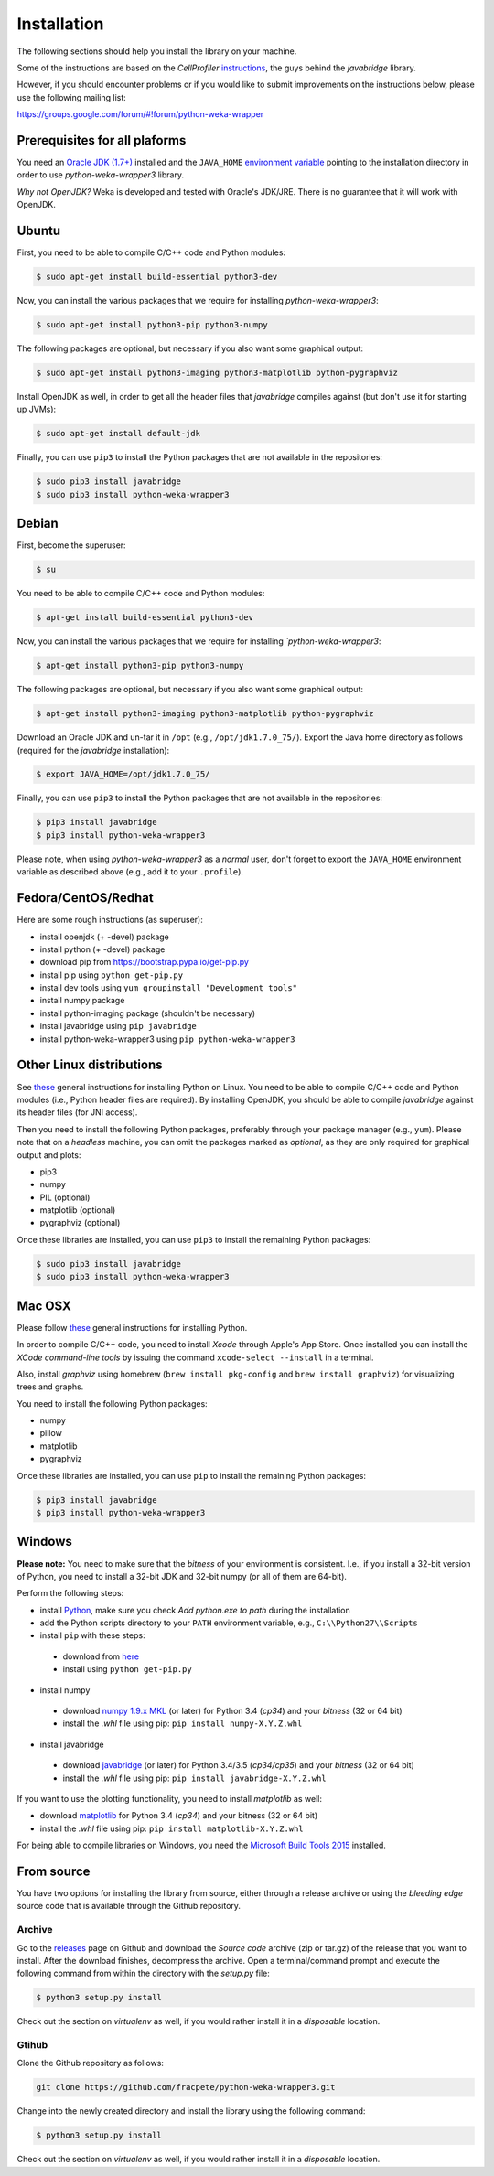 Installation
============

The following sections should help you install the library on your machine.

Some of the instructions are based on the *CellProfiler*
`instructions <https://github.com/CellProfiler/python-javabridge/blob/master/docs/installation.rst>`__, the guys
behind the *javabridge* library.

However, if you should encounter problems or if you would like to submit improvements
on the instructions below, please use the following mailing list:

https://groups.google.com/forum/#!forum/python-weka-wrapper


Prerequisites for all plaforms
------------------------------

You need an `Oracle JDK (1.7+)
<http://www.oracle.com/technetwork/java/javase/downloads/>`__ installed and
the ``JAVA_HOME`` `environment variable
<http://docs.oracle.com/cd/E19182-01/820-7851/inst_cli_jdk_javahome_t/index.html>`__
pointing to the installation directory in order to use *python-weka-wrapper3*
library.

*Why not OpenJDK?* Weka is developed and tested with Oracle's JDK/JRE. There is
no guarantee that it will work with OpenJDK.


Ubuntu
------

First, you need to be able to compile C/C++ code and Python modules:

.. code-block:: bash

   $ sudo apt-get install build-essential python3-dev

Now, you can install the various packages that we require for installing
*python-weka-wrapper3*:

.. code-block:: bash

   $ sudo apt-get install python3-pip python3-numpy

The following packages are optional, but necessary if you also want some
graphical output:

.. code-block:: bash

   $ sudo apt-get install python3-imaging python3-matplotlib python-pygraphviz

Install OpenJDK as well, in order to get all the header files that *javabridge*
compiles against (but don't use it for starting up JVMs):

.. code-block:: bash

   $ sudo apt-get install default-jdk

Finally, you can use ``pip3`` to install the Python packages that are not
available in the repositories:

.. code-block:: bash

   $ sudo pip3 install javabridge
   $ sudo pip3 install python-weka-wrapper3


Debian
------

First, become the superuser:

.. code-block:: bash

   $ su

You need to be able to compile C/C++ code and Python modules:

.. code-block:: bash

   $ apt-get install build-essential python3-dev

Now, you can install the various packages that we require for installing
*`python-weka-wrapper3*:

.. code-block:: bash

   $ apt-get install python3-pip python3-numpy

The following packages are optional, but necessary if you also want some
graphical output:

.. code-block:: bash

   $ apt-get install python3-imaging python3-matplotlib python-pygraphviz

Download an Oracle JDK and un-tar it in ``/opt`` (e.g., ``/opt/jdk1.7.0_75/``).
Export the Java home directory as follows (required for the *javabridge*
installation):

.. code-block:: bash

   $ export JAVA_HOME=/opt/jdk1.7.0_75/

Finally, you can use ``pip3`` to install the Python packages that are not
available in the repositories:

.. code-block:: bash

   $ pip3 install javabridge
   $ pip3 install python-weka-wrapper3

Please note, when using *python-weka-wrapper3* as a *normal* user, don't forget
to export the ``JAVA_HOME`` environment variable as described above (e.g., add it
to your ``.profile``).


Fedora/CentOS/Redhat
--------------------

Here are some rough instructions (as superuser):

* install openjdk (+ -devel) package
* install python (+ -devel) package
* download pip from https://bootstrap.pypa.io/get-pip.py
* install pip using ``python get-pip.py``
* install dev tools using ``yum groupinstall "Development tools"``
* install numpy package
* install python-imaging package (shouldn't be necessary)
* install javabridge using ``pip javabridge``
* install python-weka-wrapper3 using ``pip python-weka-wrapper3``


Other Linux distributions
-------------------------

See `these <http://docs.python-guide.org/en/latest/starting/install/linux/>`__
general instructions for installing Python on Linux. You need to be able to
compile C/C++ code and Python modules (i.e., Python header files are required).
By installing OpenJDK, you should be able to compile *javabridge* against its
header files (for JNI access).

Then you need to install the following Python packages, preferably through your
package manager (e.g., ``yum``).  Please note that on a *headless* machine, you
can omit the packages marked as *optional*, as they are only required for
graphical output and plots:

* pip3
* numpy
* PIL (optional)
* matplotlib (optional)
* pygraphviz (optional)

Once these libraries are installed, you can use ``pip3`` to install the remaining
Python packages:

.. code-block:: bash

   $ sudo pip3 install javabridge
   $ sudo pip3 install python-weka-wrapper3


Mac OSX
-------

Please follow `these <http://docs.python-guide.org/en/latest/starting/install/osx/>`__
general instructions for installing Python.

In order to compile C/C++ code, you need to install *Xcode* through Apple's App
Store. Once installed you can install the *XCode command-line tools* by issuing
the command ``xcode-select --install`` in a terminal.

Also, install *graphviz* using homebrew (``brew install pkg-config`` and 
``brew install graphviz``) for visualizing trees and graphs.

You need to install the following Python packages:

* numpy
* pillow
* matplotlib
* pygraphviz

Once these libraries are installed, you can use ``pip`` to install the remaining
Python packages:

.. code-block:: bash

   $ pip3 install javabridge
   $ pip3 install python-weka-wrapper3


Windows
-------

**Please note:** You need to make sure that the *bitness* of your environment
is consistent.  I.e., if you install a 32-bit version of Python, you need to
install a 32-bit JDK and 32-bit numpy (or all of them are 64-bit).

Perform the following steps:

* install `Python <http://www.python.org/downloads>`__, make sure you check *Add python.exe to path* during the installation
* add the Python scripts directory to your ``PATH`` environment variable, e.g., ``C:\\Python27\\Scripts``
* install ``pip`` with these steps:

 * download from `here <https://bootstrap.pypa.io/get-pip.py>`__
 * install using ``python get-pip.py``

* install numpy

 * download `numpy 1.9.x MKL <http://www.lfd.uci.edu/~gohlke/pythonlibs/#numpy>`__
   (or later) for Python 3.4 (*cp34*) and your *bitness* (32 or 64 bit)
 * install the *.whl* file using pip: ``pip install numpy-X.Y.Z.whl``

* install javabridge

 * download `javabridge <http://www.lfd.uci.edu/~gohlke/pythonlibs/#javabridge>`__
   (or later) for Python 3.4/3.5 (*cp34/cp35*) and your *bitness* (32 or 64 bit)
 * install the *.whl* file using pip: ``pip install javabridge-X.Y.Z.whl``

If you want to use the plotting functionality, you need to install *matplotlib* as well:

* download `matplotlib <http://www.lfd.uci.edu/~gohlke/pythonlibs/#matplotlib>`__
  for Python 3.4 (*cp34*) and your bitness (32 or 64 bit)
* install the *.whl* file using pip: ``pip install matplotlib-X.Y.Z.whl``

For being able to compile libraries on Windows, you need the
`Microsoft Build Tools 2015 <https://www.microsoft.com/en-us/download/details.aspx?id=48159>`_
installed.


From source
-----------

You have two options for installing the library from source, either through a release
archive or using the *bleeding edge* source code that is available through the 
Github repository.


Archive
+++++++

Go to the `releases <https://github.com/fracpete/python-weka-wrapper3/releases>`__ 
page on Github and download the *Source code* archive (zip or tar.gz) of the 
release that you want to install. After the download finishes, decompress the
archive. Open a terminal/command prompt and execute the following command
from within the directory with the `setup.py` file:

.. code-block:: bash

   $ python3 setup.py install

Check out the section on *virtualenv* as well, if you would rather install it
in a *disposable* location.


Gtihub
++++++

Clone the Github repository as follows:

.. code-block:: bash

   git clone https://github.com/fracpete/python-weka-wrapper3.git

Change into the newly created directory and install the library using the
following command:

.. code-block:: bash

   $ python3 setup.py install

Check out the section on *virtualenv* as well, if you would rather install it
in a *disposable* location.

